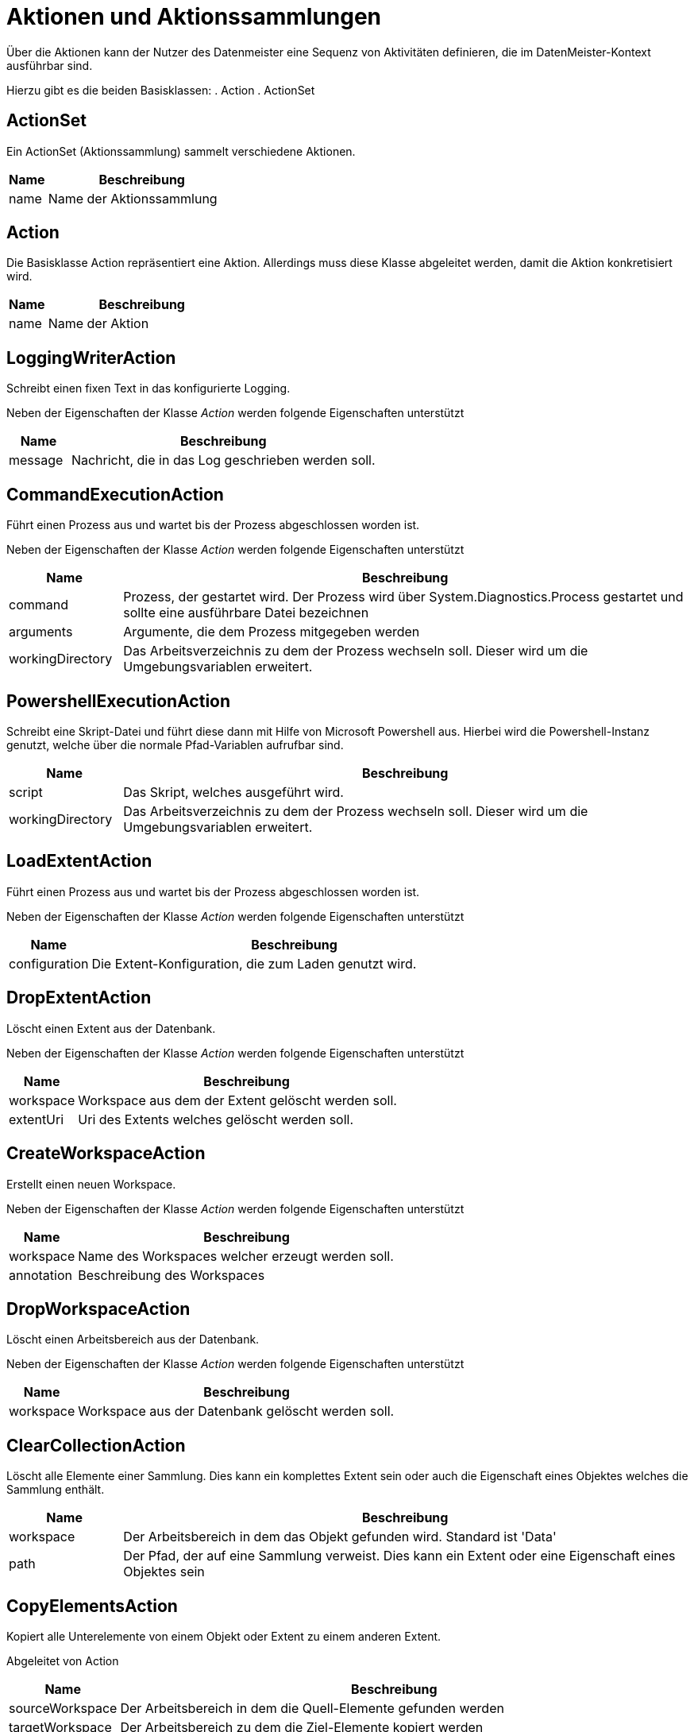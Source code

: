 = Aktionen und Aktionssammlungen

Über die Aktionen kann der Nutzer des Datenmeister eine Sequenz von Aktivitäten definieren, die im DatenMeister-Kontext ausführbar sind. 

Hierzu gibt es die beiden Basisklassen: 
. Action
. ActionSet

== ActionSet

Ein ActionSet (Aktionssammlung) sammelt verschiedene Aktionen. 

[%header,cols="1,5"]
|===
|Name|Beschreibung
|name|Name der Aktionssammlung
|===
== Action

Die Basisklasse Action repräsentiert eine Aktion. Allerdings muss diese Klasse abgeleitet werden, damit die Aktion konkretisiert wird.


[%header,cols="1,5"]
|===
|Name|Beschreibung
|name|Name der Aktion
|===

== LoggingWriterAction

Schreibt einen fixen Text in das konfigurierte Logging.

Neben der Eigenschaften der Klasse _Action_ werden folgende Eigenschaften unterstützt

[%header,cols="1,5"]
|===
|Name|Beschreibung
|message|Nachricht, die in das Log geschrieben werden soll.
|===

== CommandExecutionAction

Führt einen Prozess aus und wartet bis der Prozess abgeschlossen worden ist. 

Neben der Eigenschaften der Klasse _Action_ werden folgende Eigenschaften unterstützt

[%header,cols="1,5"]
|===
|Name|Beschreibung
|command|Prozess, der gestartet wird. Der Prozess wird über System.Diagnostics.Process gestartet und sollte eine ausführbare Datei bezeichnen
|arguments|Argumente, die dem Prozess mitgegeben werden
|workingDirectory|Das Arbeitsverzeichnis zu dem der Prozess wechseln soll. Dieser wird um die Umgebungsvariablen erweitert.
|===



== PowershellExecutionAction

Schreibt eine Skript-Datei und führt diese dann mit Hilfe von Microsoft Powershell aus.
Hierbei wird die Powershell-Instanz genutzt, welche über die normale Pfad-Variablen aufrufbar sind. 

[%header,cols="1,5"]
|===
|Name|Beschreibung
|script|Das Skript, welches ausgeführt wird. 
|workingDirectory|Das Arbeitsverzeichnis zu dem der Prozess wechseln soll. Dieser wird um die Umgebungsvariablen erweitert.
|===


== LoadExtentAction

Führt einen Prozess aus und wartet bis der Prozess abgeschlossen worden ist. 

Neben der Eigenschaften der Klasse _Action_ werden folgende Eigenschaften unterstützt

[%header,cols="1,5"]
|===
|Name|Beschreibung
|configuration|Die Extent-Konfiguration, die zum Laden genutzt wird. 
|===
== DropExtentAction

Löscht einen Extent aus der Datenbank.

Neben der Eigenschaften der Klasse _Action_ werden folgende Eigenschaften unterstützt

[%header,cols="1,5"]
|===
|Name|Beschreibung
|workspace|Workspace aus dem der Extent gelöscht werden soll.
|extentUri|Uri des Extents welches gelöscht werden soll.
|===


== CreateWorkspaceAction

Erstellt einen neuen Workspace.

Neben der Eigenschaften der Klasse _Action_ werden folgende Eigenschaften unterstützt

[%header,cols="1,5"]
|===
|Name|Beschreibung
|workspace|Name des Workspaces welcher erzeugt werden soll.
|annotation|Beschreibung des Workspaces
|===


== DropWorkspaceAction

Löscht einen Arbeitsbereich aus der Datenbank.

Neben der Eigenschaften der Klasse _Action_ werden folgende Eigenschaften unterstützt

[%header,cols="1,5"]
|===
|Name|Beschreibung
|workspace|Workspace aus  der Datenbank gelöscht werden soll.
|===

== ClearCollectionAction

Löscht alle Elemente einer Sammlung. 
Dies kann ein komplettes Extent sein oder auch die Eigenschaft eines Objektes welches die Sammlung enthält. 


[%header,cols="1,5"]
|===
|Name|Beschreibung
|workspace|Der Arbeitsbereich in dem das Objekt gefunden wird. Standard ist 'Data'
|path|Der Pfad, der auf eine Sammlung verweist. Dies kann ein Extent oder eine Eigenschaft eines Objektes sein 
|===

== CopyElementsAction

Kopiert alle Unterelemente von einem Objekt oder Extent zu einem anderen Extent. 

Abgeleitet von Action 

[%header,cols="1,5"]
|===
|Name|Beschreibung
|sourceWorkspace|Der Arbeitsbereich in dem die Quell-Elemente gefunden werden
|targetWorkspace|Der Arbeitsbereich zu dem die Ziel-Elemente kopiert werden
|sourcePath|Der Pfad in dem Quell-Arbeitsbereich aus dem die Elemente geholt werden.
|targetPath|Der Pfad in dem die Elemente kopiert werden. 
|===

=== Regeln für Quell-Elemente

- Wenn der Pfad zum Quell-Element eine ReflectiveCollection ist, werden alle Elemente dieser kopiert oder verschoben. 
- Wenn der Pfad zum Quell-Element ein Extent ist, werden alle Elemente des Extents kopiert oder verschoben. 
- Wenn der Pfad zum Quell-Element ein Objekt selbst ist, wird nur dieses kopiert oder verschoben. 

=== Regeln für Ziel-Elemente

- Wenn der Pfad zum Ziel-Element eine ReflectiveCollection ist, werden alle Elemente in diese kopiert oder verschoben. 
- Wenn der Pfad zum Ziel-Element ein Extent ist, werden alle Elemente in diese kopiert oder verschoben. 
- Wenn der Pfad zum Ziel-Element ein Objekt selbst ist, werden die Elemente in die Standard-Eigenschaft (meist 'packagedElement') des Elements geschoben. 

== ExportToXmiAction

Nimmt eine Sammlung von Objekten, kopiert diese in einen Xmi-Extent und exportiert die dahinterliegende Xml-Datei als Xml.

[%header,cols="1,5"]
|===
|Name|Beschreibung
|sourceWorkspaceId|Definiert den Quell-Arbeitsbereich aus dem die Daten für den Export vorbereitet werden. 
|sourcePath|Definiert den Quell-Pfad der zum Auffinden der Daten genutzt wird. 
|filePath|Pfad in dem das Xmi exportiert wird.
|===